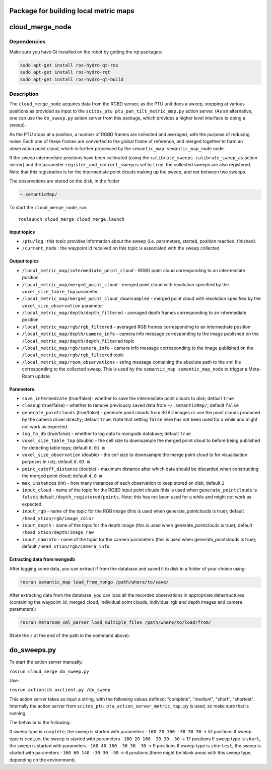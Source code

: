 Package for building local metric maps
======================================

cloud\_merge\_node
==================

Dependencies
------------

Make sure you have Qt installed on the robot by getting the rqt
packages:

.. code:: bash

    sudo apt-get install ros-hydro-qt-ros
    sudo apt-get install ros-hydro-rqt
    sudo apt-get install ros-hydro-qt-build

Description
-----------

The ``cloud_merge_node`` acquires data from the RGBD sensor, as the PTU
unit does a sweep, stopping at various positions as provided as input to
the ``scitos_ptu ptu_pan_tilt_metric_map.py`` action server. (As an
alternative, one can use the ``do_sweep.py`` action server from this
package, which provides a higher level interface to doing a sweep).

As the PTU stops at a position, a number of RGBD frames are collected
and averaged, with the purpose of reducing noise. Each one of these
frames are converted to the global frame of reference, and merged
together to form an observation point cloud, which is further processed
by the ``semantic_map semantic_map_node`` node.

If the sweep intermediate positions have been calibrated (using the
``calibrate_sweeps calibrate_sweep_as`` action server) and the parameter
``register_and_correct_sweep`` is set to ``true``, the collected sweeps
are also registered. Note that this registration is for the intermediate
point clouds making up the sweep, and not between two sweeps.

The observations are stored on the disk, in the folder

.. code:: bash

    ~.semanticMap/ 

To start the ``cloud_merge_node``, run:

::

    roslaunch cloud_merge cloud_merge.launch

Input topics
~~~~~~~~~~~~

-  ``/ptu/log`` : this topic provides information about the sweep (i.e.
   parameters, started, position reached, finished).
-  ``/current_node`` : the waypoint id received on this topic is
   associated with the sweep collected

Output topics
~~~~~~~~~~~~~

-  ``/local_metric_map/intermediate_point_cloud`` - RGBD point cloud
   corresponding to an intermediate position
-  ``/local_metric_map/merged_point_cloud`` - merged point cloud with
   resolution specified by the ``voxel_size_table_top`` parameter
-  ``/local_metric_map/merged_point_cloud_downsampled`` - merged point
   cloud with resolution specified by the ``voxel_size_observation``
   parameter
-  ``/local_metric_map/depth/depth_filtered`` - averaged depth frames
   corresponding to an intermediate position
-  ``/local_metric_map/rgb/rgb_filtered`` - averaged RGB frames
   corresponding to an intermediate position
-  ``/local_metric_map/depth/camera_info`` - camera info message
   corresponding to the image published on the
   ``/local_metric_map/depth/depth_filtered`` topic
-  ``/local_metric_map/rgb/camera_info`` - camera info message
   corresponding to the image published on the
   ``/local_metric_map/rgb/rgb_filtered`` topic
-  ``/local_metric_map/room_observations`` - string message containing
   the absolute path to the xml file corresponding to the collected
   sweep. This is used by the ``semantic_map semantic_map_node`` to
   trigger a Meta-Room update.

Parameters:
~~~~~~~~~~~

-  ``save_intermediate`` (true/false)- whether to save the intermediate
   point clouds to disk; default ``true``
-  ``cleanup`` (true/false) - whether to remove previously saved data
   from ``~/.semanticMap/``; default ``false``
-  ``generate_pointclouds`` (true/false) - generate point clouds from
   RGBD images or use the point clouds produced by the camera driver
   directly; default ``true``. Note that setting ``false`` here has not
   been used for a while and might not work as expected.
-  ``log_to_db`` (true/false) - whether to log data to mongodb database;
   default ``true``
-  ``voxel_size_table_top`` (double) - the cell size to downsample the
   merged point cloud to before being published for detecting table
   tops; default ``0.01 m``
-  ``voxel_size_observation`` (double) - the cell size to downsample the
   merge point cloud to for visualisation purposes in rviz; default
   ``0.03 m``
-  ``point_cutoff_distance`` (double) - maximum distance after which
   data should be discarded when constructing the merged point cloud;
   default ``4.0 m``
-  ``max_instances`` (int) - how many instances of each observation to
   keep stored on disk; default ``2``
-  ``input_cloud`` - name of the topic for the RGBD input point clouds
   (this is used when ``generate_pointclouds`` is ``false``); default
   ``/depth_registered/points``. Note: this has not been used for a
   while and might not work as expected.
-  ``input_rgb`` - name of the topic for the RGB image (this is used
   when generate\_pointclouds is true); default
   ``/head_xtion/rgb/image_color``
-  ``input_depth`` - name of the topic for the depth image (this is used
   when generate\_pointclouds is true); default
   ``/head_xtion/depth/image_raw``
-  ``input_caminfo`` - name of the topic for the camera parameters (this
   is used when generate\_pointclouds is true); default
   ``/head_xtion/rgb/camera_info``

Extracting data from mongodb
~~~~~~~~~~~~~~~~~~~~~~~~~~~~

After logging some data, you can extract if from the database and saved
it to disk in a folder of your choice using:

.. code:: bash

    rosrun semantic_map load_from_mongo /path/where/to/save/

After extracting data from the database, you can load all the recorded
observations in appropriate datastructures (containing the waypoint\_id,
merged cloud, individual point clouds, individual rgb and depth images
and camera parameters):

.. code:: bash

    rosrun metaroom_xml_parser load_multiple_files /path/where/to/load/from/

(Note the ``/`` at the end of the path in the command above).

do\_sweeps.py
=============

To start the action server manually:

``rosrun cloud_merge do_sweep.py``

Use:

``rosrun actionlib axclient.py /do_sweep``

This action server takes as input a string, with the following values
defined: "complete", "medium", "short", "shortest". Internally the
action server from ``scitos_ptu ptu_action_server_metric_map.py`` is
used, so make sure that is running.

The behavior is the following:

If sweep type is ``complete``, the sweep is started with parameters
``-160 20 160 -30 30 30`` -> 51 positions If sweep type is ``medium``,
the sweep is started with parameters ``-160 20 160 -30 30 -30`` -> 17
positions If sweep type is ``short``, the sweep is started with
parameters ``-160 40 160 -30 30 -30`` -> 9 positions If sweep type is
``shortest``, the sweep is started with parameters
``-160 60 140 -30 30 -30`` -> 6 positions (there might be blank areas
with this sweep type, depending on the environment).
